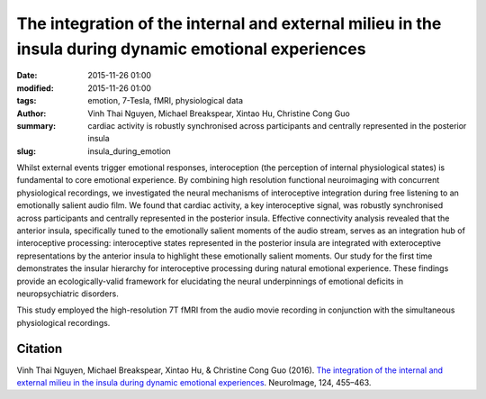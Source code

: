 The integration of the internal and external milieu in the insula during dynamic emotional experiences
******************************************************************************************************



:date: 2015-11-26 01:00
:modified: 2015-11-26 01:00
:tags: emotion, 7-Tesla, fMRI, physiological data
:author: Vinh Thai Nguyen, Michael Breakspear, Xintao Hu, Christine Cong Guo
:summary: cardiac activity is robustly synchronised across participants and
  centrally represented in the posterior insula
:slug: insula_during_emotion


Whilst external events trigger emotional responses, interoception (the
perception of internal physiological states) is fundamental to core emotional
experience. By combining high resolution functional neuroimaging with
concurrent physiological recordings, we investigated the neural mechanisms of
interoceptive integration during free listening to an emotionally salient audio
film. We found that cardiac activity, a key interoceptive signal, was robustly
synchronised across participants and centrally represented in the posterior
insula. Effective connectivity analysis revealed that the anterior insula,
specifically tuned to the emotionally salient moments of the audio stream,
serves as an integration hub of interoceptive processing: interoceptive states
represented in the posterior insula are integrated with exteroceptive
representations by the anterior insula to highlight these emotionally salient
moments. Our study for the first time demonstrates the insular hierarchy for
interoceptive processing during natural emotional experience. These findings
provide an ecologically-valid framework for elucidating the neural
underpinnings of emotional deficits in neuropsychiatric disorders.

This study employed the high-resolution 7T fMRI from the audio movie
recording in conjunction with the simultaneous physiological recordings.

Citation
========

Vinh Thai Nguyen, Michael Breakspear, Xintao Hu, & Christine Cong Guo (2016).
`The integration of the internal and external milieu in the insula during
dynamic emotional experiences
<http://dx.doi.org/10.1016/j.neuroimage.2015.08.078>`_.  NeuroImage, 124,
455–463.

.. |---| unicode:: U+02014 .. em dash

